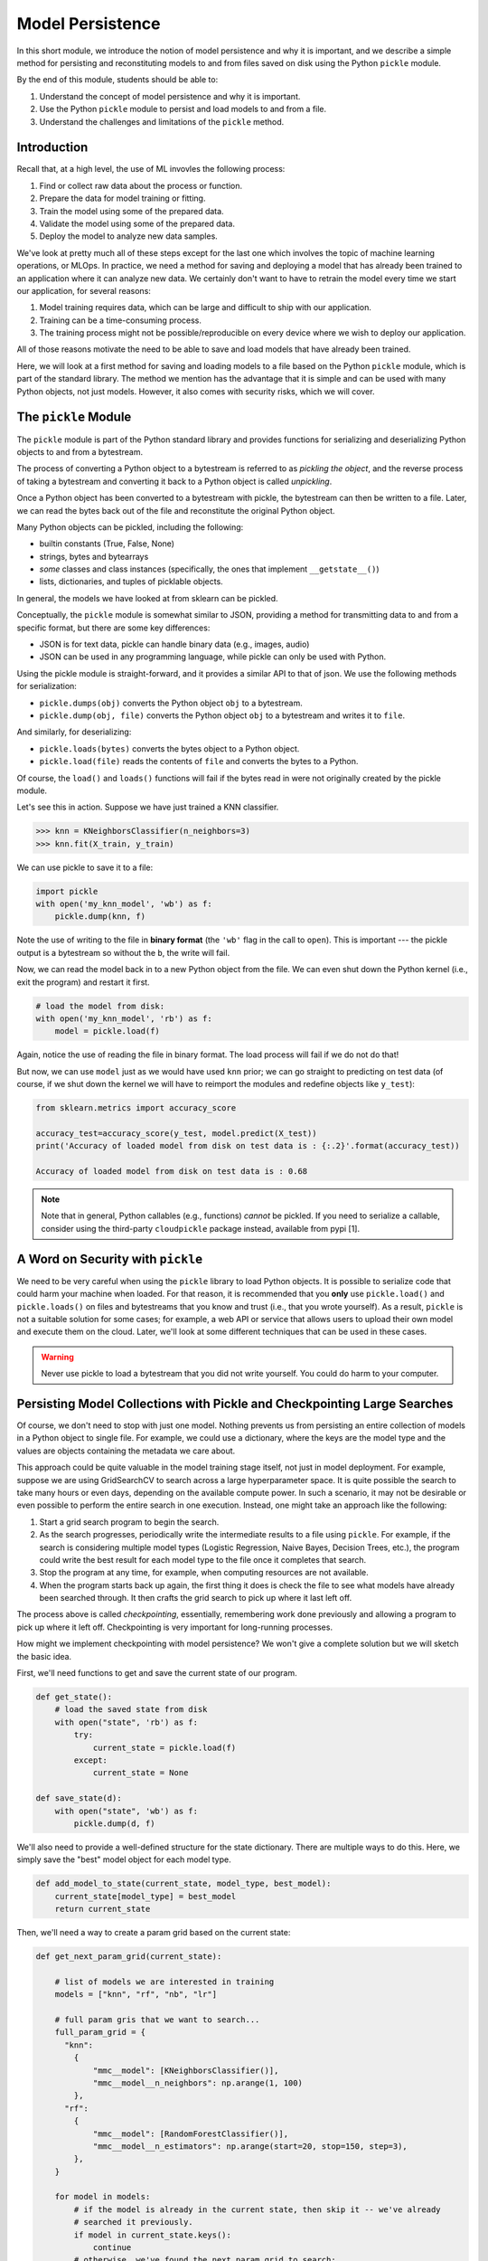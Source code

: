 Model Persistence 
=================

In this short module, we introduce the notion of model persistence and why it is important, and 
we describe a simple method for persisting and reconstituting models to and from files saved on 
disk using the Python ``pickle`` module. 

By the end of this module, students should be able to: 

1. Understand the concept of model persistence and why it is important. 
2. Use the Python ``pickle`` module to persist and load models to and from a file. 
3. Understand the challenges and limitations of the ``pickle`` method. 


Introduction
-------------

Recall that, at a high level, the use of ML invovles the following process:

1. Find or collect raw data about the process or function.
2. Prepare the data for model training or fitting.
3. Train the model using some of the prepared data.
4. Validate the model using some of the prepared data.
5. Deploy the model to analyze new data samples.

We've look at pretty much all of these steps except for the last one which involves the topic 
of machine learning operations, or MLOps. In practice, we need a method for saving and deploying 
a model that has already been trained to an application where it can analyze new data. We 
certainly don't want to have to retrain the model every time we start our application, for several reasons: 

1. Model training requires data, which can be large and difficult to ship with our application. 
2. Training can be a time-consuming process. 
3. The training process might not be possible/reproducible on every device where we wish to deploy 
   our application. 

All of those reasons motivate the need to be able to save and load models that have already been trained. 

Here, we will look at a first method for saving and loading models to a file based on the 
Python ``pickle`` module, which is part of the standard library. The method we mention has the advantage that 
it is simple and can be used with many Python objects, not just models. However, it also comes with 
security risks, which we will cover. 


The ``pickle`` Module 
---------------------

The ``pickle`` module is part of the Python standard library and provides functions for serializing 
and deserializing Python objects to and from a bytestream. 

The process of converting a Python object 
to a bytestream is referred to as *pickling the object*, and the reverse process of taking a bytestream 
and converting it back to a Python object is called *unpickling*. 

Once a Python object has been converted to a bytestream with pickle, the bytestream can then be written 
to a file. Later, we can read the bytes back out of the file and reconstitute the original Python object. 

Many Python objects can be pickled, including the following: 

* builtin constants (True, False, None) 
* strings, bytes and bytearrays 
* *some* classes and class instances (specifically, the ones that implement ``__getstate__()``)
* lists, dictionaries, and tuples of picklable objects. 

In general, the models we have looked at from sklearn can be pickled. 

Conceptually, the ``pickle`` module is somewhat similar to JSON, providing a method for transmitting data 
to and from a specific format, but there are some key differences: 

* JSON is for text data, pickle can handle binary data (e.g., images, audio)
* JSON can be used in any programming language, while pickle can only be used with Python. 

Using the pickle module is straight-forward, and it provides a similar API to that of json. 
We use the following methods for serialization: 

* ``pickle.dumps(obj)`` converts the Python object ``obj`` to a bytestream. 
* ``pickle.dump(obj, file)`` converts the Python object ``obj`` to a bytestream and writes it to ``file``. 

And similarly, for deserializing:

* ``pickle.loads(bytes)`` converts the bytes object to a Python object. 
* ``pickle.load(file)`` reads the contents of ``file`` and converts the bytes to a Python.

Of course, the ``load()`` and ``loads()`` functions will fail if the bytes read in were not originally 
created by the pickle module. 

Let's see this in action. Suppose we have just trained a KNN classifier. 

.. code-block:: python3 

    >>> knn = KNeighborsClassifier(n_neighbors=3)
    >>> knn.fit(X_train, y_train)

We can use pickle to save it to a file: 

.. code-block:: python3 

    import pickle 
    with open('my_knn_model', 'wb') as f:
        pickle.dump(knn, f)

Note the use of writing to the file in **binary format** (the ``'wb'`` flag in the call to ``open``). 
This is important --- the pickle output is a bytestream so without the ``b``, the write will fail. 

Now, we can read the model back in to a new Python object from the file. We can even shut down the 
Python kernel (i.e., exit the program) and restart it first. 

.. code-block:: python3 

    # load the model from disk: 
    with open('my_knn_model', 'rb') as f:
        model = pickle.load(f)    

Again, notice the use of reading the file in binary format. The load process will fail if we do not do 
that! 

But now, we can use ``model`` just as we would have used ``knn`` prior; we can go straight to predicting 
on test data (of course, if we shut down the kernel we will have to reimport the modules and redefine objects 
like ``y_test``): 

.. code-block:: python3 

    from sklearn.metrics import accuracy_score

    accuracy_test=accuracy_score(y_test, model.predict(X_test))
    print('Accuracy of loaded model from disk on test data is : {:.2}'.format(accuracy_test))   

    Accuracy of loaded model from disk on test data is : 0.68

.. note:: 

    Note that in general, Python callables (e.g., functions) *cannot* be pickled. If you need to serialize 
    a callable, consider using the third-party ``cloudpickle`` package instead, available from pypi [1].


A Word on Security with ``pickle``
-----------------------------------

We need to be very careful when using the ``pickle`` library to load Python objects. It is possible to 
serialize code that could harm your machine when loaded. For that reason, it is recommended that you 
**only** use ``pickle.load()`` and ``pickle.loads()`` on files and bytestreams that you know and trust 
(i.e., that you wrote yourself). As a result, ``pickle`` is not a suitable solution for some cases; 
for example, a web API or service that allows users to upload their own model and execute them on the 
cloud. Later, we'll look at some different techniques that can be used in these cases. 


.. warning:: 

    Never use pickle to load a bytestream that you did not write yourself. You could do harm to your 
    computer. 


Persisting Model Collections with Pickle and Checkpointing Large Searches 
-------------------------------------------------------------------------

Of course, we don't need to stop with just one model. Nothing prevents us from persisting an entire
collection of models in a Python object to single file. For example, we could use a dictionary, 
where the keys are the model type and the values are objects containing the metadata we care about. 

This approach could be quite valuable in the model training stage itself, not just in model deployment.
For example, suppose we are using GridSearchCV to search across a large hyperparameter space. It is 
quite possible the search to take many hours or even days, depending on the available compute power. 
In such a scenario, it may not be desirable or even possible to perform the entire search in one 
execution. Instead, one might take an approach like the following: 

1. Start a grid search program to begin the search.
2. As the search progresses, periodically write the intermediate results to a file using ``pickle``. 
   For example, if the search is considering multiple model types (Logistic Regression, Naive Bayes, 
   Decision Trees, etc.), the program could write the best result for each model type to the file once 
   it completes that search. 
3. Stop the program at any time, for example, when computing resources are not available. 
4. When the program starts back up again, the first thing it does is check the file to see 
   what models have already been searched through. It then crafts the grid search to pick up where 
   it last left off. 

The process above is called *checkpointing*, essentially, remembering work done previously and allowing 
a program to pick up where it left off. Checkpointing is very important for long-running processes. 

How might we implement checkpointing with model persistence? We won't give a complete solution but we 
will sketch the basic idea. 

First, we'll need functions to get and save the current state of our program. 

.. code-block:: python3 

    def get_state():
        # load the saved state from disk 
        with open("state", 'rb') as f:
            try:
                current_state = pickle.load(f)
            except:
                current_state = None

    def save_state(d):
        with open("state", 'wb') as f:
            pickle.dump(d, f)

We'll also need to provide a well-defined structure for the state dictionary. There are multiple 
ways to do this. Here, we simply save the "best" model object for each model type. 

.. code-block:: python3 

    def add_model_to_state(current_state, model_type, best_model):
        current_state[model_type] = best_model
        return current_state


Then, we'll need a way to create a param grid based on the current state: 

.. code-block:: python3

    def get_next_param_grid(current_state):

        # list of models we are interested in training 
        models = ["knn", "rf", "nb", "lr"]

        # full param gris that we want to search... 
        full_param_grid = {
          "knn": 
            {
                "mmc__model": [KNeighborsClassifier()],
                "mmc__model__n_neighbors": np.arange(1, 100)
            },
          "rf": 
            {
                "mmc__model": [RandomForestClassifier()],
                "mmc__model__n_estimators": np.arange(start=20, stop=150, step=3),
            },
        }

        for model in models:
            # if the model is already in the current state, then skip it -- we've already 
            # searched it previously. 
            if model in current_state.keys():
                continue 
            # otherwise, we've found the next param grid to search: 
            return full_param_grid[model]
        
        # terminating condition -- if all models have been trained, we're done 
        return None 
            

Then, our main program is a loop where we iteratively: 

1. Read the file
2. Get the next param grid 
3. Train and save the best fit model using GridSearchCV and the save_state function 

.. code-block:: python3 


    def main():
        while True:
            current_state = get_state()
            param_grid = get_next_param_grid(current_state)
            if param_grid is None: 
                break 
            train_and_save_param_grid(param_grid) # ToDo: implement...





References and Additional Resources
-----------------------------------

1. Cloudpickle Python Package on Github. https://github.com/cloudpipe/cloudpickle 
    


